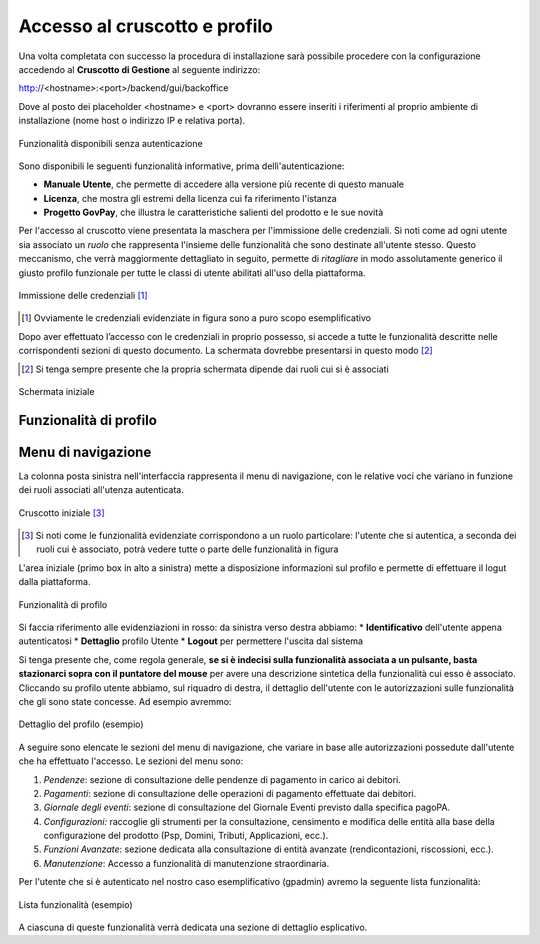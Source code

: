 .. _utente_accesso:

Accesso al cruscotto e profilo
==============================

Una volta completata con successo la procedura di installazione sarà possibile procedere con la configurazione accedendo al **Cruscotto di Gestione** al seguente indirizzo:

http://<hostname>:<port>/backend/gui/backoffice

Dove al posto dei placeholder <hostname> e <port> dovranno essere inseriti i riferimenti al proprio ambiente di installazione (nome host o indirizzo IP e relativa porta).

.. figure:: ../_images/02FunzionalitaPreAutenticazione.png
   :align: center

   Funzionalità disponibili senza autenticazione
   
Sono disponibili le seguenti funzionalità informative, prima dellì'autenticazione:

*  **Manuale Utente**, che permette di accedere alla versione più recente di questo manuale
*  **Licenza**, che mostra gli estremi della licenza cui fa riferimento l'istanza
*  **Progetto GovPay**, che illustra le caratteristiche salienti del prodotto e le sue novità


Per l'accesso al cruscotto viene presentata la maschera per l'immissione delle credenziali. Si noti come ad ogni 
utente sia associato un *ruolo* che rappresenta l'insieme delle funzionalità che sono destinate all'utente stesso. Questo meccanismo, che verrà maggiormente dettagliato in seguito, permette di *ritagliare* in modo assolutamente generico il giusto profilo funzionale per tutte le classi di utente abilitati all'uso della piattaforma.

.. figure:: ../_images/01PrimoAccesso.png
   :align: center

   Immissione delle credenziali [#]_
   
.. [#] Ovviamente le credenziali evidenziate in figura sono a puro scopo esemplificativo
   
Dopo aver effettuato l’accesso con le credenziali in proprio possesso, si accede a tutte le funzionalità descritte nelle corrispondenti sezioni di questo documento. La schermata dovrebbe presentarsi in questo modo [#]_
   
.. [#] Si tenga sempre presente che la propria schermata dipende dai ruoli cui si è associati

.. figure:: ../_images/03VistaIniziale.png
   :align: center   

   Schermata iniziale


Funzionalità di profilo
-----------------------


Menu di navigazione
-------------------

La colonna posta sinistra nell'interfaccia rappresenta il menu di navigazione, con le relative voci che variano in funzione dei ruoli associati all'utenza autenticata.

.. figure:: ../_images/03VistaIniziale.png
   :align: center   

   Cruscotto iniziale [#]_
   
.. [#] Si noti come le funzionalità evidenziate corrispondono a un ruolo particolare: l'utente che si autentica, a seconda dei ruoli cui è associato, potrà vedere tutte o parte delle funzionalità in figura

L'area iniziale (primo box in alto a sinistra) mette a disposizione informazioni sul profilo e permette di effettuare il logut dalla piattaforma.

.. figure:: ../_images/05FunzionalitaArchitetturaConEvidenziazione.png
   :align: center
   
   Funzionalità di profilo
   
Si faccia riferimento alle evidenziazioni in rosso: da sinistra verso destra abbiamo:
* **Identificativo** dell'utente appena autenticatosi
* **Dettaglio** profilo Utente
* **Logout** per permettere l'uscita dal sistema

Si tenga presente che, come regola generale, **se si è indecisi sulla funzionalità associata a un pulsante, basta stazionarci sopra con il puntatore del mouse** per avere una descrizione sintetica della funzionalità cui esso è associato.
Cliccando su profilo utente abbiamo, sul riquadro di destra, il dettaglio dell'utente con le autorizzazioni sulle funzionalità che gli sono state concesse. Ad esempio avremmo:

.. figure:: ../_images/07DettaglioProfiloUtente.png
   :align: center
   
   Dettaglio del profilo (esempio)

A seguire sono elencate le sezioni del menu di navigazione, che variare in base alle autorizzazioni possedute dall'utente che ha effettuato l'accesso. Le sezioni del menu sono:

1. *Pendenze*: sezione di consultazione delle pendenze di pagamento in
   carico ai debitori.
2. *Pagamenti*: sezione di consultazione delle operazioni di pagamento
   effettuate dai debitori.
3. *Giornale degli eventi*: sezione di consultazione del Giornale Eventi
   previsto dalla specifica pagoPA.
4. *Configurazioni:* raccoglie gli strumenti per la consultazione,
   censimento e modifica delle entità alla base della configurazione del
   prodotto (Psp, Domini, Tributi, Applicazioni, ecc.).
5. *Funzioni Avanzate*: sezione dedicata alla consultazione di entità
   avanzate (rendicontazioni, riscossioni, ecc.).
6. *Manutenzione*: Accesso a funzionalità di manutenzione straordinaria.

Per l'utente che si è autenticato nel nostro caso esemplificativo (gpadmin) avremo la seguente lista funzionalità:

.. figure:: ../_images/06ListaFunzionalita.png
   :align: center
   
   Lista funzionalità (esempio)

A ciascuna di queste funzionalità verrà dedicata una sezione di dettaglio esplicativo.
